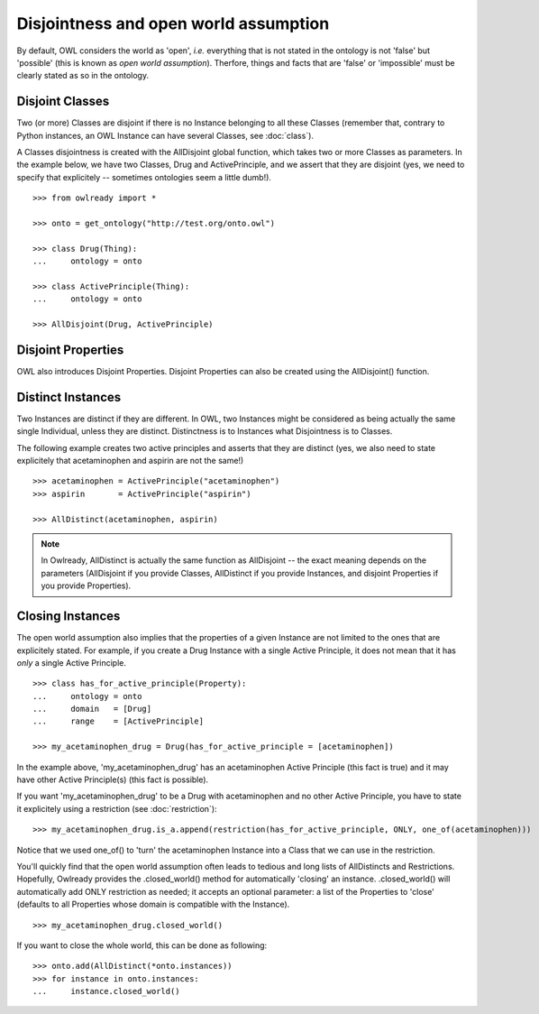Disjointness and open world assumption
======================================

By default, OWL considers the world as 'open', *i.e.* everything that is not stated in the ontology is
not 'false' but 'possible' (this is known as *open world assumption*).
Therfore, things and facts that are 'false' or 'impossible' must be clearly stated as so in the ontology.

Disjoint Classes
----------------

Two (or more) Classes are disjoint if there is no Instance belonging to all these Classes (remember that,
contrary to Python instances, an OWL Instance can have several Classes, see :doc:`class`).

A Classes disjointness is created with the AllDisjoint global function, which takes two or more Classes
as parameters. In the example below, we have two Classes, Drug and ActivePrinciple, and we assert that they
are disjoint (yes, we need to specify that explicitely -- sometimes ontologies seem a little dumb!).

::

   >>> from owlready import *
   
   >>> onto = get_ontology("http://test.org/onto.owl")
   
   >>> class Drug(Thing):
   ...     ontology = onto
   
   >>> class ActivePrinciple(Thing):
   ...     ontology = onto

   >>> AllDisjoint(Drug, ActivePrinciple)


Disjoint Properties
-------------------

OWL also introduces Disjoint Properties.
Disjoint Properties can also be created using the AllDisjoint() function.


Distinct Instances
------------------

Two Instances are distinct if they are different. In OWL, two Instances might be considered as being actually
the same single Individual, unless they are distinct.
Distinctness is to Instances what Disjointness is to Classes.

The following example creates two active principles and asserts that they are distinct (yes, we also need
to state explicitely that acetaminophen and aspirin are not the same!)

::

   >>> acetaminophen = ActivePrinciple("acetaminophen")
   >>> aspirin       = ActivePrinciple("aspirin")
   
   >>> AllDistinct(acetaminophen, aspirin)

.. note::

   In Owlready, AllDistinct is actually the same function as AllDisjoint -- the exact meaning depends on the
   parameters (AllDisjoint if you provide Classes, AllDistinct if you provide Instances,
   and disjoint Properties if you provide Properties).


Closing Instances
-----------------

The open world assumption also implies that the properties of a given Instance are not limited to the
ones that are explicitely stated. For example, if you create a Drug Instance with a single Active
Principle, it does not mean that it has *only* a single Active Principle.

::

   >>> class has_for_active_principle(Property):
   ...     ontology = onto
   ...     domain   = [Drug]
   ...     range    = [ActivePrinciple]
   
   >>> my_acetaminophen_drug = Drug(has_for_active_principle = [acetaminophen])

In the example above, 'my_acetaminophen_drug' has an acetaminophen Active Principle (this fact is true) and it
may have other Active Principle(s) (this fact is possible).

If you want 'my_acetaminophen_drug' to be a Drug with acetaminophen and no other Active Principle, you have to
state it explicitely using a restriction (see :doc:`restriction`):

::

   >>> my_acetaminophen_drug.is_a.append(restriction(has_for_active_principle, ONLY, one_of(acetaminophen)))

Notice that we used one_of() to 'turn' the acetaminophen Instance into a Class that we can use in the restriction.

You'll quickly find that the open world assumption often leads to tedious and long lists
of AllDistincts and Restrictions. Hopefully, Owlready provides the .closed_world() method for automatically
'closing' an instance. .closed_world() will automatically add ONLY restriction as needed; it accepts an
optional parameter: a list of the Properties to 'close' (defaults to all Properties whose domain is
compatible with the Instance).

::

   >>> my_acetaminophen_drug.closed_world()

If you want to close the whole world, this can be done as following:

::

   >>> onto.add(AllDistinct(*onto.instances))
   >>> for instance in onto.instances:
   ...     instance.closed_world()
